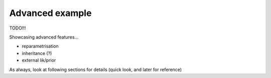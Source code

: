 Advanced example
================

TODO!!!

Showcasing advanced features...

- reparametrisation
- inheritance (?)
- external lik/prior

As always, look at following sections for details (quick look, and later for reference)

